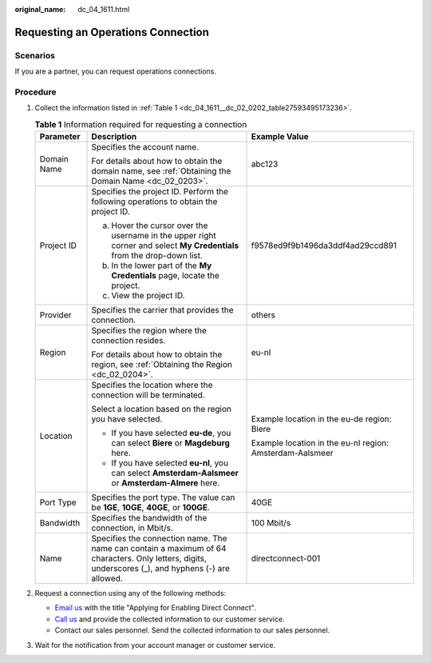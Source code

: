 :original_name: dc_04_1611.html

.. _dc_04_1611:

Requesting an Operations Connection
===================================

Scenarios
---------

If you are a partner, you can request operations connections.

.. _dc_04_1611__dc_04_0611_section73341071:

Procedure
---------

#. Collect the information listed in :ref:`Table 1 <dc_04_1611__dc_02_0202_table27593495173236>`.

   .. _dc_04_1611__dc_02_0202_table27593495173236:

   .. table:: **Table 1** Information required for requesting a connection

      +-----------------------+-----------------------------------------------------------------------------------------------------------------------------------------------------+----------------------------------------------------------+
      | Parameter             | Description                                                                                                                                         | Example Value                                            |
      +=======================+=====================================================================================================================================================+==========================================================+
      | Domain Name           | Specifies the account name.                                                                                                                         | abc123                                                   |
      |                       |                                                                                                                                                     |                                                          |
      |                       | For details about how to obtain the domain name, see :ref:`Obtaining the Domain Name <dc_02_0203>`.                                                 |                                                          |
      +-----------------------+-----------------------------------------------------------------------------------------------------------------------------------------------------+----------------------------------------------------------+
      | Project ID            | Specifies the project ID. Perform the following operations to obtain the project ID.                                                                | f9578ed9f9b1496da3ddf4ad29ccd891                         |
      |                       |                                                                                                                                                     |                                                          |
      |                       | a. Hover the cursor over the username in the upper right corner and select **My Credentials** from the drop-down list.                              |                                                          |
      |                       | b. In the lower part of the **My Credentials** page, locate the project.                                                                            |                                                          |
      |                       | c. View the project ID.                                                                                                                             |                                                          |
      +-----------------------+-----------------------------------------------------------------------------------------------------------------------------------------------------+----------------------------------------------------------+
      | Provider              | Specifies the carrier that provides the connection.                                                                                                 | others                                                   |
      +-----------------------+-----------------------------------------------------------------------------------------------------------------------------------------------------+----------------------------------------------------------+
      | Region                | Specifies the region where the connection resides.                                                                                                  | eu-nl                                                    |
      |                       |                                                                                                                                                     |                                                          |
      |                       | For details about how to obtain the region, see :ref:`Obtaining the Region <dc_02_0204>`.                                                           |                                                          |
      +-----------------------+-----------------------------------------------------------------------------------------------------------------------------------------------------+----------------------------------------------------------+
      | Location              | Specifies the location where the connection will be terminated.                                                                                     | Example location in the eu-de region: Biere              |
      |                       |                                                                                                                                                     |                                                          |
      |                       | Select a location based on the region you have selected.                                                                                            | Example location in the eu-nl region: Amsterdam-Aalsmeer |
      |                       |                                                                                                                                                     |                                                          |
      |                       | -  If you have selected **eu-de**, you can select **Biere** or **Magdeburg** here.                                                                  |                                                          |
      |                       | -  If you have selected **eu-nl**, you can select **Amsterdam-Aalsmeer** or **Amsterdam-Almere** here.                                              |                                                          |
      +-----------------------+-----------------------------------------------------------------------------------------------------------------------------------------------------+----------------------------------------------------------+
      | Port Type             | Specifies the port type. The value can be **1GE**, **10GE**, **40GE**, or **100GE**.                                                                | 40GE                                                     |
      +-----------------------+-----------------------------------------------------------------------------------------------------------------------------------------------------+----------------------------------------------------------+
      | Bandwidth             | Specifies the bandwidth of the connection, in Mbit/s.                                                                                               | 100 Mbit/s                                               |
      +-----------------------+-----------------------------------------------------------------------------------------------------------------------------------------------------+----------------------------------------------------------+
      | Name                  | Specifies the connection name. The name can contain a maximum of 64 characters. Only letters, digits, underscores (_), and hyphens (-) are allowed. | directconnect-001                                        |
      +-----------------------+-----------------------------------------------------------------------------------------------------------------------------------------------------+----------------------------------------------------------+

#. Request a connection using any of the following methods:

   -  `Email us <https://open-telekom-cloud.com/en/contact>`__ with the title "Applying for Enabling Direct Connect".
   -  `Call us <https://open-telekom-cloud.com/en/contact>`__ and provide the collected information to our customer service.
   -  Contact our sales personnel. Send the collected information to our sales personnel.

#. Wait for the notification from your account manager or customer service.
